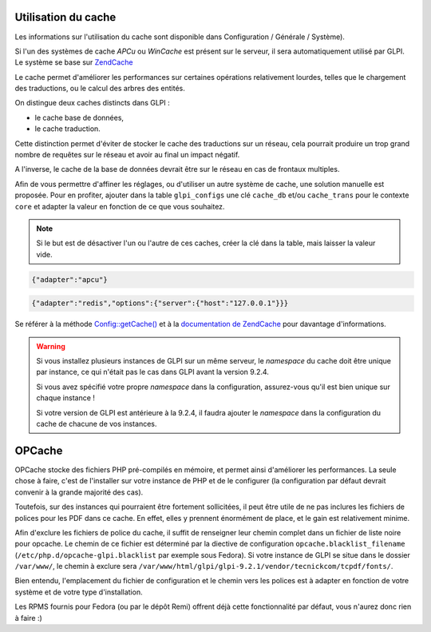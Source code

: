 Utilisation du cache
--------------------

Les informations sur l'utilisation du cache sont disponible dans Configuration / Générale / Système).

.. versionadded:: 9.2

.. versionchanged:: 9.2.1

Si l'un des systèmes de cache `APCu` ou `WinCache` est présent sur le serveur, il sera automatiquement utilisé par GLPI. Le système se base sur `ZendCache <https://zendframework.github.io/zend-cache/>`_

Le cache permet d'améliorer les performances sur certaines opérations relativement lourdes, telles que le chargement des traductions, ou le calcul des arbres des entités.

On distingue deux caches distincts dans GLPI :

* le cache base de données,
* le cache traduction.

Cette distinction permet d'éviter de stocker le cache des traductions sur un réseau, cela pourrait produire un trop grand nombre de requêtes sur le réseau et avoir au final un impact négatif.

A l'inverse, le cache de la base de données devrait être sur le réseau en cas de frontaux multiples.

Afin de vous permettre d'affiner les réglages, ou d'utiliser un autre système de cache, une solution manuelle est proposée. Pour en profiter, ajouter dans la table ``glpi_configs`` une clé ``cache_db`` et/ou ``cache_trans`` pour le contexte ``core`` et adapter la valeur en fonction de ce que vous souhaitez.

.. note::

   Si le but est de désactiver l'un ou l'autre de ces caches, créer la clé dans la table, mais laisser la valeur vide.

.. code-block:: json

   {"adapter":"apcu"}

.. code-block:: json

   {"adapter":"redis","options":{"server":{"host":"127.0.0.1"}}}

Se référer à la méthode `Config::getCache() <https://forge.glpi-project.org/apidoc/source-class-Config.html>`_ et à la `documentation de ZendCache <https://zendframework.github.io/zend-cache/storage/adapter/>`_ pour davantage d'informations.

.. warning::

   Si vous installez plusieurs instances de GLPI sur un même serveur, le `namespace` du cache doit être unique par instance, ce qui n'était pas le cas dans GLPI avant la version 9.2.4.

   Si vous avez spécifié votre propre `namespace` dans la configuration, assurez-vous qu'il est bien unique sur chaque instance !

   Si votre version de GLPI est antérieure à la 9.2.4, il faudra ajouter le `namespace` dans la configuration du cache de chacune de vos instances.

OPCache
-------

OPCache stocke des fichiers PHP pré-compilés en mémoire, et permet ainsi d'améliorer les performances. La seule chose à faire, c'est de l'installer sur votre instance de PHP et de le configurer (la configuration par défaut devrait convenir à la grande majorité des cas).

Toutefois, sur des instances qui pourraient être fortement sollicitées, il peut être utile de ne pas inclures les fichiers de polices pour les PDF dans ce cache. En effet, elles y prennent énormément de place, et le gain est relativement minime.

Afin d'exclure les fichiers de police du cache, il suffit de renseigner leur chemin complet dans un fichier de liste noire pour opcache. Le chemin de ce fichier est déterminé par la diective de configuration ``opcache.blacklist_filename`` (``/etc/php.d/opcache-glpi.blacklist`` par exemple sous Fedora). Si votre instance de GLPI se situe dans le dossier ``/var/www/``, le chemin à exclure sera ``/var/www/html/glpi/glpi-9.2.1/vendor/tecnickcom/tcpdf/fonts/``.

Bien entendu, l'emplacement du fichier de configuration et le chemin vers les polices est à adapter en fonction de votre système et de votre type d'installation.

Les RPMS fournis pour Fedora (ou par le dépôt Remi) offrent déjà cette fonctionnalité par défaut, vous n'aurez donc rien à faire :)
